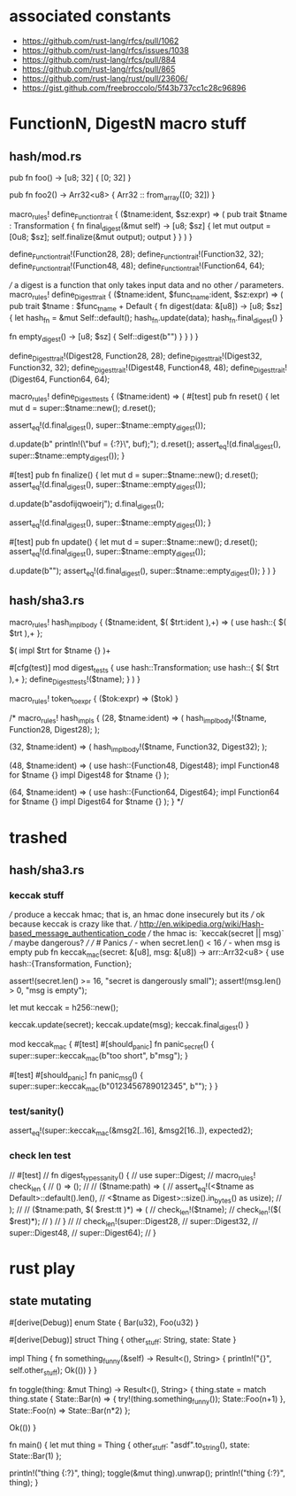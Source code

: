 * associated constants
- https://github.com/rust-lang/rfcs/pull/1062
- https://github.com/rust-lang/rfcs/issues/1038
- https://github.com/rust-lang/rfcs/pull/884
- https://github.com/rust-lang/rfcs/pull/865
- https://github.com/rust-lang/rust/pull/23606/ 
- https://gist.github.com/freebroccolo/5f43b737cc1c28c96896
* FunctionN, DigestN macro stuff
** hash/mod.rs
pub fn foo() -> [u8; 32] {
  [0; 32]
}

pub fn foo2() -> Arr32<u8> {
  Arr32 :: from_array([0; 32])
}

macro_rules! define_Function_trait {
  ($tname:ident, $sz:expr) => (
    pub trait $tname : Transformation {
      fn final_digest(&mut self) -> [u8; $sz] {
        let mut output = [0u8; $sz];
        self.finalize(&mut output);
        output
      }
    }
  )
}

define_Function_trait!(Function28, 28);
define_Function_trait!(Function32, 32);
define_Function_trait!(Function48, 48);
define_Function_trait!(Function64, 64);

/// a digest is a function that only takes input data and no other
/// parameters.
macro_rules! define_Digest_trait {
  ($tname:ident, $func_tname:ident, $sz:expr) => (
    pub trait $tname : $func_tname + Default {
      fn digest(data: &[u8]) -> [u8; $sz] {
        let hash_fn = &mut Self::default();
        hash_fn.update(data);
        hash_fn.final_digest()
      }

      fn empty_digest() -> [u8; $sz] {
        Self::digest(b"")
      }
    }
  )
}


define_Digest_trait!(Digest28, Function28, 28);
define_Digest_trait!(Digest32, Function32, 32);
define_Digest_trait!(Digest48, Function48, 48);
define_Digest_trait!(Digest64, Function64, 64);

macro_rules! define_Digest_tests {
  ($tname:ident) => (
    #[test]
    pub fn reset() {
      let mut d = super::$tname::new();
      d.reset();

      assert_eq!(d.final_digest(), super::$tname::empty_digest());

      d.update(b"    println!(\"buf = {:?}\n\", buf);");
      d.reset();
      assert_eq!(d.final_digest(), super::$tname::empty_digest());
    }

    #[test]
    pub fn finalize() {
      let mut d = super::$tname::new();
      d.reset();
      assert_eq!(d.final_digest(), super::$tname::empty_digest());

      d.update(b"asdofijqwoeirj");
      d.final_digest();

      assert_eq!(d.final_digest(), super::$tname::empty_digest());
    }

    #[test]
    pub fn update() {
      let mut d = super::$tname::new();
      d.reset();
      assert_eq!(d.final_digest(), super::$tname::empty_digest());

      d.update(b"");
      assert_eq!(d.final_digest(), super::$tname::empty_digest());
    }
  )
}

** hash/sha3.rs
macro_rules! hash_impl_body {
  ($tname:ident, $( $trt:ident ),+) => (
    use hash::{ $( $trt ),+ };

    $(
      impl $trt for $tname {}
    )+

    #[cfg(test)]
    mod digest_tests {
      use hash::Transformation;
      use hash::{ $( $trt ),+ };
      define_Digest_tests!($tname);
    }
  )
}

macro_rules! token_to_expr {
  ($tok:expr) => ($tok)
}

/*
macro_rules! hash_impls {
  (28, $tname:ident) => (
    hash_impl_body!($tname, Function28, Digest28);
  );

  (32, $tname:ident) => (
    hash_impl_body!($tname, Function32, Digest32);
  );

  (48, $tname:ident) => (
    use hash::{Function48, Digest48};
    impl Function48 for $tname {}
    impl Digest48 for $tname {}
  );

  (64, $tname:ident) => (
    use hash::{Function64, Digest64};
    impl Function64 for $tname {}
    impl Digest64 for $tname {}
  );
}
*/

* trashed
** hash/sha3.rs
*** keccak stuff
/// produce a keccak hmac; that is, an hmac done insecurely but its
/// ok because keccak is crazy like that.
/// http://en.wikipedia.org/wiki/Hash-based_message_authentication_code
/// the hmac is: `keccak(secret || msg)`
/// maybe dangerous?
///
/// # Panics
/// - when secret.len() < 16
/// - when msg is empty
pub fn keccak_mac(secret: &[u8], msg: &[u8]) -> arr::Arr32<u8> {
  use hash::{Transformation, Function};

  assert!(secret.len() >= 16, "secret is dangerously small");
  assert!(msg.len() > 0, "msg is empty");

  let mut keccak = h256::new();

  keccak.update(secret);
  keccak.update(msg);
  keccak.final_digest()
}


  mod keccak_mac {
    #[test]
    #[should_panic]
    fn panic_secret() {
      super::super::keccak_mac(b"too short", b"msg");
    }

    #[test]
    #[should_panic]
    fn panic_msg() {
      super::super::keccak_mac(b"0123456789012345", b"");
    }
  }
*** test/sanity()
    assert_eq!(super::keccak_mac(&msg2[..16], &msg2[16..]), expected2);
*** check len test
//  #[test]
//  fn digest_types_sanity() {
//    use super::Digest;
//    macro_rules! check_len {
//      () => ();
//
//      ($tname:path) => (
//        assert_eq!(<$tname as Default>::default().len(),
//                   <$tname as Digest>::size().in_bytes() as usize);
//      );
//
//      ($tname:path, $( $rest:tt )*) => (
//        check_len!($tname);
//        check_len!($( $rest)*);
//      )
//    }
//
//    check_len!(super::Digest28,
//               super::Digest32,
//               super::Digest48,
//               super::Digest64);
//  }
* rust play
** state mutating
#[derive(Debug)]
enum State {
  Bar(u32),
  Foo(u32)
}

#[derive(Debug)]
struct Thing {
  other_stuff: String,
  state: State
}

impl Thing {
  fn something_funny(&self) -> Result<(), String> {
    println!("{}", self.other_stuff);
    Ok(())
  }
}

fn toggle(thing: &mut Thing) -> Result<(), String> {
  thing.state = match thing.state {
    State::Bar(n) => {
      try!(thing.something_funny());
      State::Foo(n+1)
    },
    State::Foo(n) => State::Bar(n*2)
  };
  
  Ok(())
}

fn main() {
  let mut thing = Thing {
    other_stuff: "asdf".to_string(),
    state: State::Bar(1)
  };
  
  println!("thing {:?}", thing);
  toggle(&mut thing).unwrap();
  println!("thing {:?}", thing);
}
